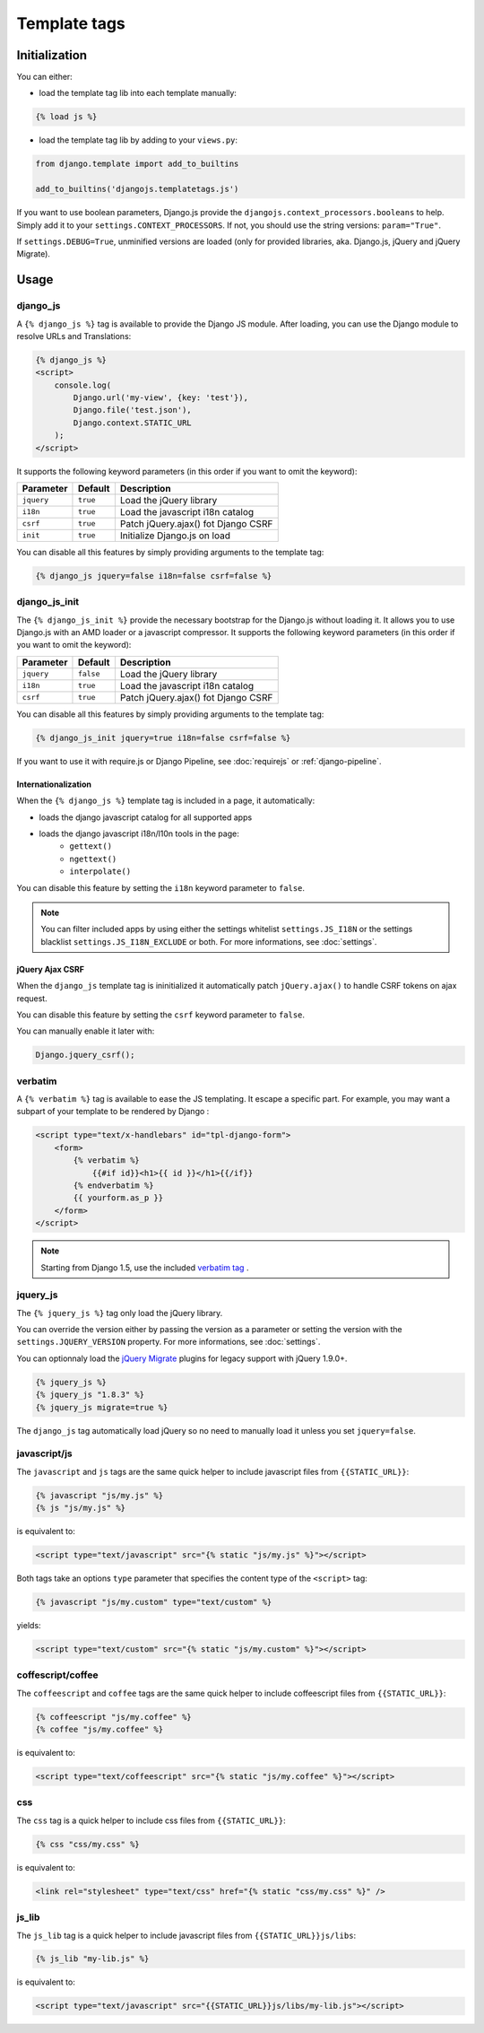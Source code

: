 Template tags
=============

Initialization
--------------

You can either:

- load the template tag lib into each template manually:

.. code-block:: html+django

    {% load js %}

- load the template tag lib by adding to your ``views.py``:

.. code-block:: python

    from django.template import add_to_builtins

    add_to_builtins('djangojs.templatetags.js')


If you want to use boolean parameters, Django.js provide the ``djangojs.context_processors.booleans`` to help. Simply add it to your ``settings.CONTEXT_PROCESSORS``.
If not, you should use the string versions: ``param="True"``.

If ``settings.DEBUG=True``, unminified versions are loaded (only for provided libraries,
aka. Django.js, jQuery and jQuery Migrate).


Usage
-----

django_js
~~~~~~~~~

A ``{% django_js %}`` tag is available to provide the Django JS module.
After loading, you can use the Django module to resolve URLs and Translations:

.. code-block:: html+django

    {% django_js %}
    <script>
        console.log(
            Django.url('my-view', {key: 'test'}),
            Django.file('test.json'),
            Django.context.STATIC_URL
        );
    </script>

It supports the following keyword parameters (in this order if you want to omit the keyword):

=========== ========= ======================================
 Parameter   Default                Description
=========== ========= ======================================
``jquery``  ``true``  Load the jQuery library
``i18n``    ``true``  Load the javascript i18n catalog
``csrf``    ``true``  Patch jQuery.ajax() fot Django CSRF
``init``    ``true``  Initialize Django.js on load
=========== ========= ======================================


You can disable all this features by simply providing arguments to the template tag:

.. code-block:: html+django

    {% django_js jquery=false i18n=false csrf=false %}


.. _django-js-init-templatetag:

django_js_init
~~~~~~~~~~~~~~

The ``{% django_js_init %}`` provide the necessary bootstrap for the Django.js without loading it.
It allows you to use Django.js with an AMD loader or a javascript compressor.
It supports the following keyword parameters (in this order if you want to omit the keyword):

=========== ========= ======================================
 Parameter   Default                Description
=========== ========= ======================================
``jquery``  ``false``  Load the jQuery library
``i18n``    ``true``  Load the javascript i18n catalog
``csrf``    ``true``  Patch jQuery.ajax() fot Django CSRF
=========== ========= ======================================


You can disable all this features by simply providing arguments to the template tag:

.. code-block:: html+django

    {% django_js_init jquery=true i18n=false csrf=false %}


If you want to use it with require.js or Django Pipeline, see :doc:`requirejs` or :ref:`django-pipeline`.


Internationalization
********************

When the ``{% django_js %}`` template tag is included in a page, it automatically:

- loads the django javascript catalog for all supported apps
- loads the django javascript i18n/l10n tools in the page:
   - ``gettext()``
   - ``ngettext()``
   - ``interpolate()``

You can disable this feature by setting the ``i18n`` keyword parameter to ``false``.

.. note::

    You can filter included apps by using either the settings whitelist ``settings.JS_I18N`` or the settings blacklist ``settings.JS_I18N_EXCLUDE`` or both.
    For more informations, see :doc:`settings`.

jQuery Ajax CSRF
****************

When the ``django_js`` template tag is ininitialized it automatically patch ``jQuery.ajax()`` to handle CSRF tokens on ajax request.

You can disable this feature by setting the ``csrf`` keyword parameter to ``false``.

You can manually enable it later with:

.. code-block:: javascript

    Django.jquery_csrf();


verbatim
~~~~~~~~

A ``{% verbatim %}`` tag is available to ease the JS templating.
It escape a specific part. For example, you may want a subpart of your template to be rendered by Django :

.. code-block:: html+django

    <script type="text/x-handlebars" id="tpl-django-form">
        <form>
            {% verbatim %}
                {{#if id}}<h1>{{ id }}</h1>{{/if}}
            {% endverbatim %}
            {{ yourform.as_p }}
        </form>
    </script>


.. note:: Starting from Django 1.5, use the included `verbatim tag <https://docs.djangoproject.com/en/dev/ref/templates/builtins/#std:templatetag-verbatim>`_ .

jquery_js
~~~~~~~~~

The ``{% jquery_js %}`` tag only load the jQuery library.

You can override the version either by passing the version as a parameter or setting the version with the ``settings.JQUERY_VERSION`` property.
For more informations, see :doc:`settings`.

You can optionnaly load the `jQuery Migrate <http://plugins.jquery.com/migrate/>`_ plugins for legacy support with jQuery 1.9.0+.

.. code-block:: html+django

    {% jquery_js %}
    {% jquery_js "1.8.3" %}
    {% jquery_js migrate=true %}


The ``django_js`` tag automatically load jQuery so no need to manually load it unless you set ``jquery=false``.


javascript/js
~~~~~~~~~~~~~

The ``javascript`` and ``js`` tags are the same quick helper to include javascript files from ``{{STATIC_URL}}``:

.. code-block:: html+django

    {% javascript "js/my.js" %}
    {% js "js/my.js" %}

is equivalent to:

.. code-block:: html+django

    <script type="text/javascript" src="{% static "js/my.js" %}"></script>

Both tags take an options ``type`` parameter that specifies the content type of the ``<script>`` tag:

.. code-block:: html+django

    {% javascript "js/my.custom" type="text/custom" %}

yields:

.. code-block:: html+django

    <script type="text/custom" src="{% static "js/my.custom" %}"></script>


coffescript/coffee
~~~~~~~~~~~~~~~~~~

The ``coffeescript`` and ``coffee`` tags are the same quick helper to include coffeescript files from ``{{STATIC_URL}}``:

.. code-block:: html+django

    {% coffeescript "js/my.coffee" %}
    {% coffee "js/my.coffee" %}

is equivalent to:

.. code-block:: html+django

    <script type="text/coffeescript" src="{% static "js/my.coffee" %}"></script>


css
~~~

The ``css`` tag is a quick helper to include css files from ``{{STATIC_URL}}``:

.. code-block:: html+django

    {% css "css/my.css" %}

is equivalent to:

.. code-block:: html+django

    <link rel="stylesheet" type="text/css" href="{% static "css/my.css" %}" />


js_lib
~~~~~~

The ``js_lib`` tag is a quick helper to include javascript files from ``{{STATIC_URL}}js/libs``:

.. code-block:: html+django

    {% js_lib "my-lib.js" %}

is equivalent to:

.. code-block:: html+django

    <script type="text/javascript" src="{{STATIC_URL}}js/libs/my-lib.js"></script>
